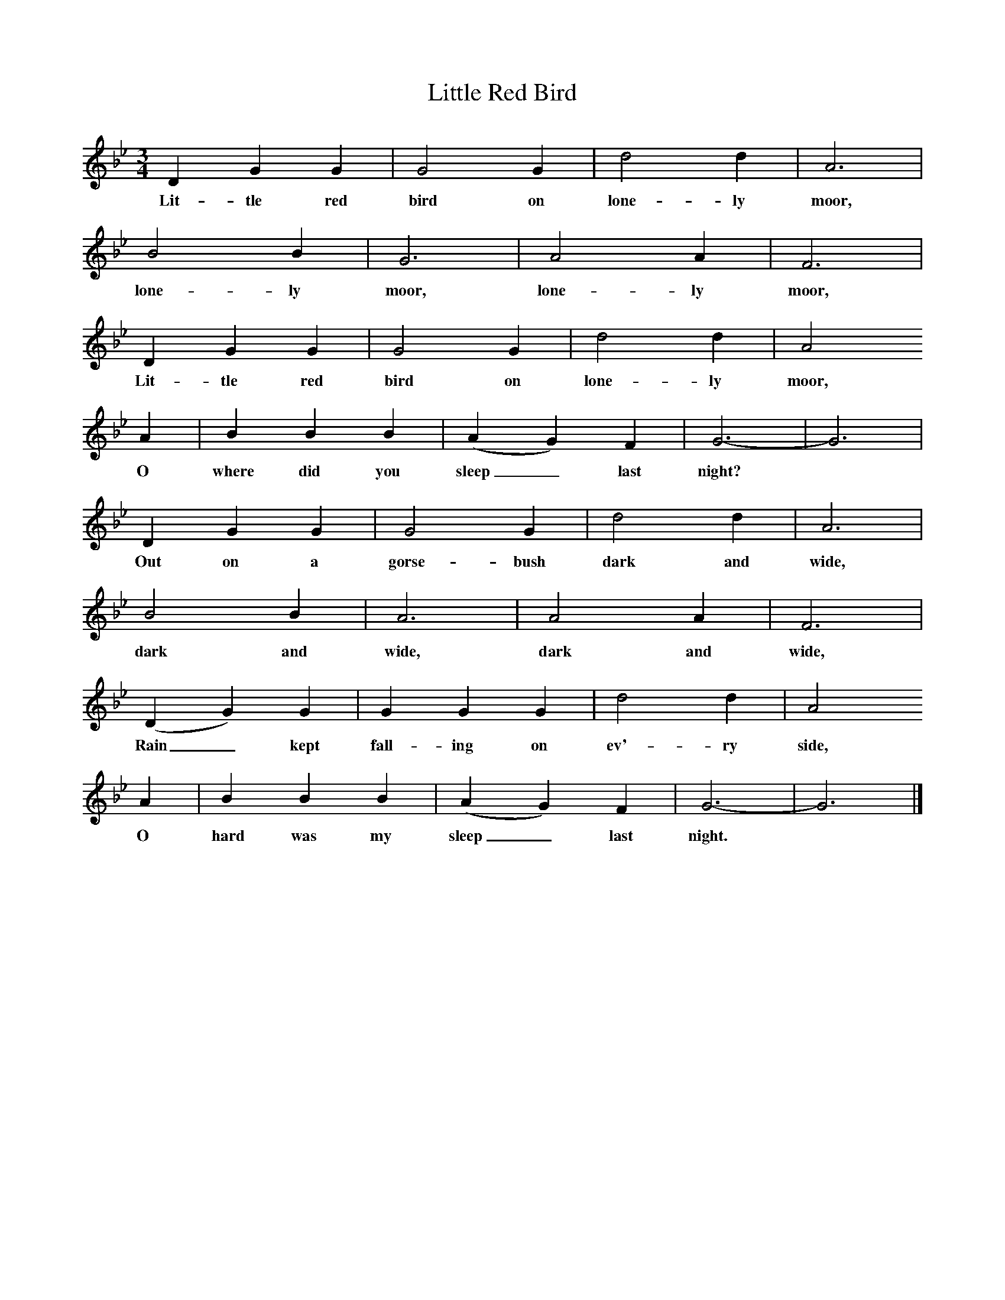 X:1
T:Little Red Bird
B:Singing Together, Spring 1978, BBC Publications
F:http://www.folkinfo.org/songs
M:3/4     %Meter
L:1/8     %
K:Bb
D2 G2 G2 |G4 G2 |d4 d2 |A6 |
w:Lit-tle red bird on lone-ly moor,
B4 B2 |G6 |A4 A2 |F6 |
w:lone-ly moor, lone-ly moor,
D2 G2 G2 |G4 G2 |d4 d2 |A4
w:Lit-tle red bird on lone-ly moor,
A2 |B2 B2 B2 |(A2 G2) F2 |G6-|G6 |
w:O where did you sleep_ last night? *
D2 G2 G2 |G4 G2 |d4 d2 |A6 |
w:Out on a gorse-bush dark and wide,
B4 B2 |A6 |A4 A2 |F6 |
w:dark and wide, dark and wide,
(D2 G2) G2 |G2 G2 G2 |d4 d2 |A4
w:Rain_ kept fall-ing on ev'-ry side,
A2 |B2 B2 B2 |(A2 G2) F2 |G6-|G6 |]
w:O hard was my sleep_ last night. *
